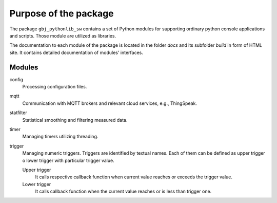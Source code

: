 **********************
Purpose of the package
**********************


The package ``gbj_pythonlib_sw`` contains a set of Python modules for supporting
ordinary python console applications and scripts. Those module are utilized as
libraries.

The documentation to each module of the package is located in the folder
`docs` and its subfolder `build` in form of HTML site. It contains detailed
documentation of modules' interfaces.


Modules
=======

config
  Processing configuration files.

mqtt
  Communication with MQTT brokers and relevant cloud services, e.g., ThingSpeak.

statfilter
  Statistical smoothing and filtering measured data.

timer
  Managing timers utilizing threading.

trigger
  Managing numeric triggers. Triggers are identified by textual names. Each of
  them can be defined as upper trigger o lower trigger with particular trigger
  value.

  Upper trigger
    It calls respective callback function when current value reaches or exceeds
    the trigger value.

  Lower trigger
    It calls callback function when the current value reaches or is less than
    trigger one.
